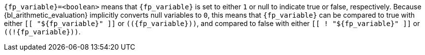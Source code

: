 //
// Copyright (C) 2012-2024 Stealth Software Technologies, Inc.
//
// Permission is hereby granted, free of charge, to any person
// obtaining a copy of this software and associated documentation
// files (the "Software"), to deal in the Software without
// restriction, including without limitation the rights to use,
// copy, modify, merge, publish, distribute, sublicense, and/or
// sell copies of the Software, and to permit persons to whom the
// Software is furnished to do so, subject to the following
// conditions:
//
// The above copyright notice and this permission notice (including
// the next paragraph) shall be included in all copies or
// substantial portions of the Software.
//
// THE SOFTWARE IS PROVIDED "AS IS", WITHOUT WARRANTY OF ANY KIND,
// EXPRESS OR IMPLIED, INCLUDING BUT NOT LIMITED TO THE WARRANTIES
// OF MERCHANTABILITY, FITNESS FOR A PARTICULAR PURPOSE AND
// NONINFRINGEMENT. IN NO EVENT SHALL THE AUTHORS OR COPYRIGHT
// HOLDERS BE LIABLE FOR ANY CLAIM, DAMAGES OR OTHER LIABILITY,
// WHETHER IN AN ACTION OF CONTRACT, TORT OR OTHERWISE, ARISING
// FROM, OUT OF OR IN CONNECTION WITH THE SOFTWARE OR THE USE OR
// OTHER DEALINGS IN THE SOFTWARE.
//
// SPDX-License-Identifier: MIT
//

`{fp_variable}=<boolean>` means that `{fp_variable}` is set to either
`1` or null to indicate true or false, respectively.
Because {bl_arithmetic_evaluation} implicitly converts null variables to
`0`, this means that `{fp_variable}` can be compared to true with either
`[[ "${fp_variable}" ]]` or `++((++{fp_variable}))`, and compared to
false with either `[[ ! "${fp_variable}" ]]` or
`++((++!{fp_variable}))`.

//
